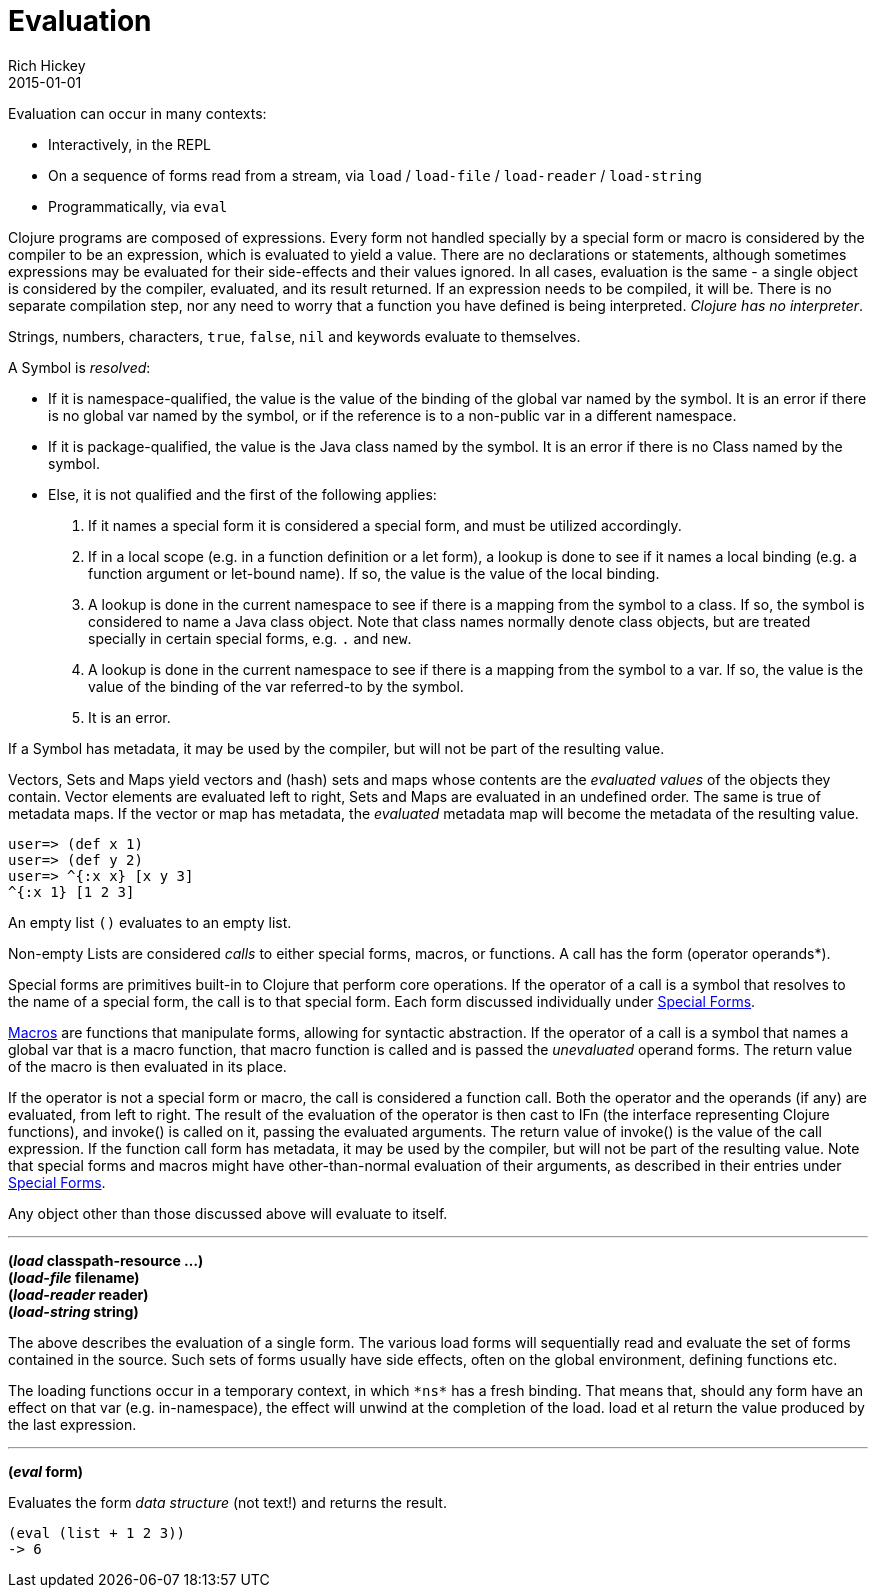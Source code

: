= Evaluation
Rich Hickey
2015-01-01
:type: reference
:toc: macro
:icons: font
:prevpagehref: repl_and_main
:prevpagetitle: REPL and main
:nextpagehref: special_forms
:nextpagetitle: Special Forms

ifdef::env-github,env-browser[:outfilesuffix: .adoc]

Evaluation can occur in many contexts:

* Interactively, in the REPL
* On a sequence of forms read from a stream, via `load` / `load-file` / `load-reader` / `load-string`
* Programmatically, via `eval`

Clojure programs are composed of expressions. Every form not handled specially by a special form or macro is considered by the compiler to be an expression, which is evaluated to yield a value. There are no declarations or statements, although sometimes expressions may be evaluated for their side-effects and their values ignored.
In all cases, evaluation is the same - a single object is considered by the compiler, evaluated, and its result returned. If an expression needs to be compiled, it will be. There is no separate compilation step, nor any need to worry that a function you have defined is being interpreted. _Clojure has no interpreter_.

Strings, numbers, characters, `true`, `false`, `nil` and keywords evaluate to themselves.

A Symbol is _resolved_:

* If it is namespace-qualified, the value is the value of the binding of the global var named by the symbol. It is an error if there is no global var named by the symbol, or if the reference is to a non-public var in a different namespace.
* If it is package-qualified, the value is the Java class named by the symbol. It is an error if there is no Class named by the symbol.
* Else, it is not qualified and the first of the following applies:
. If it names a special form it is considered a special form, and must be utilized accordingly.
. If in a local scope (e.g. in a function definition or a let form), a lookup is done to see if it names a local binding (e.g. a function argument or let-bound name). If so, the value is the value of the local binding.
. A lookup is done in the current namespace to see if there is a mapping from the symbol to a class. If so, the symbol is considered to name a Java class object. Note that class names normally denote class objects, but are treated specially in certain special forms, e.g. `.` and `new`.
. A lookup is done in the current namespace to see if there is a mapping from the symbol to a var. If so, the value is the value of the binding of the var referred-to by the symbol.
. It is an error.

If a Symbol has metadata, it may be used by the compiler, but will not be part of the resulting value.

Vectors, Sets and Maps yield vectors and (hash) sets and maps whose contents are the _evaluated values_ of the objects they contain. Vector elements are evaluated left to right, Sets and Maps are evaluated in an undefined order. The same is true of metadata maps. If the vector or map has metadata, the _evaluated_ metadata map will become the metadata of the resulting value.

[source,clojure-repl]
----
user=> (def x 1)
user=> (def y 2)
user=> ^{:x x} [x y 3]
^{:x 1} [1 2 3]
----

An empty list `()` evaluates to an empty list.

Non-empty Lists are considered _calls_ to either special forms, macros, or functions. A call has the form +(operator operands*)+.

Special forms are primitives built-in to Clojure that perform core operations. If the operator of a call is a symbol that resolves to the name of a special form, the call is to that special form. Each form discussed individually under <<special_forms#,Special Forms>>.

<<macros#,Macros>> are functions that manipulate forms, allowing for syntactic abstraction. If the operator of a call is a symbol that names a global var that is a macro function, that macro function is called and is passed the _unevaluated_ operand forms. The return value of the macro is then evaluated in its place.

If the operator is not a special form or macro, the call is considered a function call. Both the operator and the operands (if any) are evaluated, from left to right. The result of the evaluation of the operator is then cast to IFn (the interface representing Clojure functions), and invoke() is called on it, passing the evaluated arguments. The return value of invoke() is the value of the call expression. If the function call form has metadata, it may be used by the compiler, but will not be part of the resulting value.
Note that special forms and macros might have other-than-normal evaluation of their arguments, as described in their entries under <<special_forms#,Special Forms>>.

Any object other than those discussed above will evaluate to itself.

''''

*(_load_ classpath-resource ...)* +
*(_load-file_ filename)* +
*(_load-reader_ reader)* +
*(_load-string_ string)*

The above describes the evaluation of a single form. The various load forms will sequentially read and evaluate the set of forms contained in the source. Such sets of forms usually have side effects, often on the global environment, defining functions etc.

The loading functions occur in a temporary context, in which `pass:[*ns*]` has a fresh binding. That means that, should any form have an effect on that var (e.g. +in-namespace+), the effect will unwind at the completion of the load. load et al return the value produced by the last expression.

''''

*(_eval_ form)*

Evaluates the form _data structure_ (not text!) and returns the result.

[source,clojure]
----
(eval (list + 1 2 3))
-> 6
----

